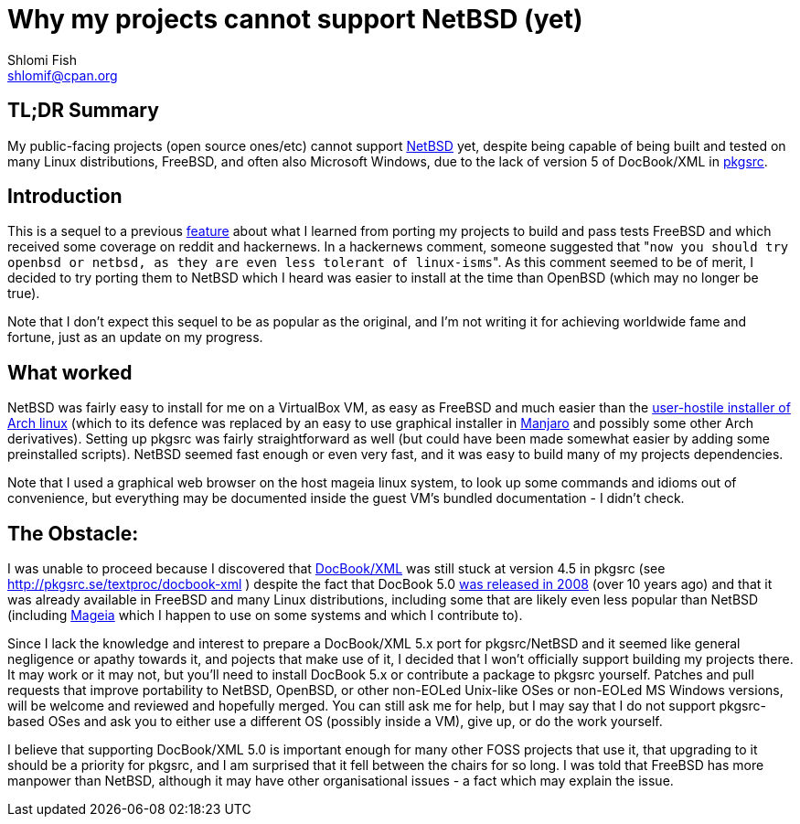 Why my projects cannot support NetBSD (yet)
===========================================
Shlomi Fish <shlomif@cpan.org>
:Date: 2019-15-09
:Revision: $Id$

[id="summary"]
TL;DR Summary
-------------

My public-facing projects (open source ones/etc) cannot support https://www.netbsd.org/[NetBSD] yet, despite being capable of being built and tested on many Linux distributions, FreeBSD, and often also Microsoft Windows, due to the lack of version 5 of DocBook/XML in http://www.pkgsrc.org/[pkgsrc].

[id="intro"]
Introduction
------------

This is a sequel to a previous https://github.com/shlomif/what-i-learned-from-porting-to-freebsd[feature] about what I learned from porting my projects to build and pass tests FreeBSD and which received some coverage on reddit and hackernews. In a hackernews comment, someone suggested that "`now you should try openbsd or netbsd, as they are even less tolerant of linux-isms`". As this comment seemed to be of merit, I decided to try porting them to NetBSD which I heard was easier to install at the time than OpenBSD (which may no longer be true).

Note that I don't expect this sequel to be as popular as the original, and I'm not writing it for achieving worldwide fame and fortune, just as an update on my progress.

[id="what_worked"]
What worked
-----------

NetBSD was fairly easy to install for me on a VirtualBox VM, as easy as FreeBSD and much easier than the https://shlomif-tech.livejournal.com/64318.html[user-hostile installer of Arch linux] (which to its defence was replaced by an easy to use graphical installer in https://manjaro.org/[Manjaro] and possibly some other Arch derivatives). Setting up pkgsrc was fairly straightforward as well (but could have been made somewhat easier by adding some preinstalled scripts). NetBSD seemed fast enough or even very fast, and it was easy to build many of my projects dependencies.

Note that I used a graphical web browser on the host mageia linux system, to look up some commands and idioms out of convenience, but everything may be documented inside the guest VM's bundled documentation - I didn't check.

[id="the_obstacle"]
The Obstacle:
-------------

I was unable to proceed because I discovered that https://en.wikipedia.org/wiki/DocBook[DocBook/XML] was still stuck at version 4.5 in pkgsrc (see http://pkgsrc.se/textproc/docbook-xml ) despite the fact that DocBook 5.0 https://docbook.org/schemas/5x.html[was released in 2008] (over 10 years ago) and that it was already available in FreeBSD and many Linux distributions, including some that are likely even less popular than NetBSD (including https://www.mageia.org/en/[Mageia] which I happen to use on some systems and which I contribute to).

Since I lack the knowledge and interest to prepare a DocBook/XML 5.x port for pkgsrc/NetBSD and it seemed like general negligence or apathy towards it, and pojects that make use of it, I decided that I won't officially support building my projects there. It may work or it may not, but you'll need to install DocBook 5.x or contribute a package to pkgsrc yourself. Patches and pull requests that improve portability to NetBSD, OpenBSD, or other non-EOLed Unix-like OSes or non-EOLed MS Windows versions, will be welcome and reviewed and hopefully merged. You can still ask me for help, but I may say that I do not support pkgsrc-based OSes and ask you to either use a different OS (possibly inside a VM), give up, or do the work yourself.

I believe that supporting DocBook/XML 5.0 is important enough for many other FOSS projects that use it, that upgrading to it should be a priority for pkgsrc, and I am surprised that it fell between the chairs for so long. I was told that FreeBSD has more manpower than NetBSD, although it may have other organisational issues - a fact which may explain the issue.




